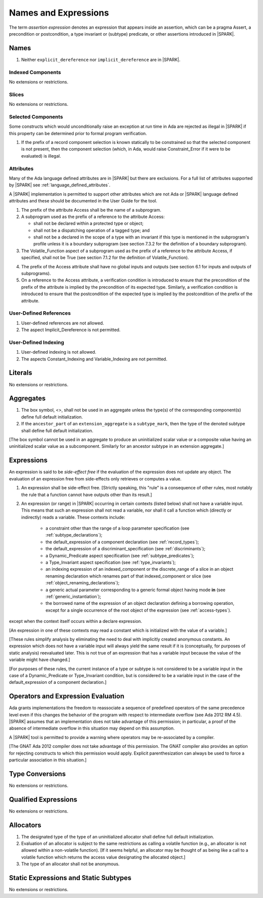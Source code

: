 Names and Expressions
=====================

The term *assertion expression* denotes an expression that appears inside an
assertion, which can be a pragma Assert, a precondition or postcondition, a
type invariant or (subtype) predicate, or other assertions introduced in |SPARK|.

Names
-----

.. centered:: **Legality Rules**


1. Neither ``explicit_dereference`` nor ``implicit_dereference`` are
   in |SPARK|.


Indexed Components
~~~~~~~~~~~~~~~~~~

No extensions or restrictions.

Slices
~~~~~~

No extensions or restrictions.

Selected Components
~~~~~~~~~~~~~~~~~~~

Some constructs which would unconditionally raise an exception at
run time in Ada are rejected as illegal in |SPARK| if this property
can be determined prior to formal program verification.

.. centered:: **Legality Rules**


1. If the prefix of a record component selection is known statically
   to be constrained so that the selected component is not present,
   then the component selection (which, in Ada, would raise
   Constraint_Error if it were to be evaluated) is illegal.


Attributes
~~~~~~~~~~

Many of the Ada language defined attributes are in |SPARK| but there
are exclusions.  For a full list of attributes supported by |SPARK| see
:ref:`language_defined_attributes`.

A |SPARK| implementation is permitted to support other attributes
which are not Ada or |SPARK| language defined attributes and these
should be documented in the User Guide for the tool.

.. centered:: **Legality Rules**

1. The prefix of the attribute Access shall be the name of a subprogram.

2. A subprogram used as the prefix of a reference to the attribute Access:

   - shall not be declared within a protected type or object;

   - shall not be a dispatching operation of a tagged type; and

   - shall not be a declared in the scope of a type with an invariant
     if this type is mentioned in the subprogram's profile unless it is
     a boundary subprogram (see section 7.3.2 for the definition of a
     boundary subprogram).

3. The Volatile_Function aspect of a subprogram used as the prefix of a
   reference to the attribute Access, if specified, shall not be True
   (see section 7.1.2 for the definition of Volatile_Function).

.. centered:: **Verification Rules**

4. The prefix of the Access attribute shall have no global inputs and outputs
   (see section 6.1 for inputs and outputs of subprograms).

5. On a reference to the Access attribute, a verification condition is
   introduced to ensure that the precondition of the prefix of the attribute
   is implied by the precondition of its expected type. Similarly,
   a verification condition is introduced to ensure that the postcondition of
   the expected type is implied by the postcondition of the prefix of the
   attribute.


User-Defined References
~~~~~~~~~~~~~~~~~~~~~~~

.. centered:: **Legality Rules**


1. User-defined references are not allowed.


2. The aspect Implicit_Dereference is not permitted.


User-Defined Indexing
~~~~~~~~~~~~~~~~~~~~~

.. centered:: **Legality Rules**


1. User-defined indexing is not allowed.


2. The aspects Constant_Indexing and Variable_Indexing are not
   permitted.


Literals
--------

No extensions or restrictions.


Aggregates
----------

.. centered:: **Legality Rules**


1. The box symbol, <>, shall not be used in an aggregate unless the type(s)
   of the corresponding component(s) define full default initialization.


2. If the ``ancestor_part`` of an ``extension_aggregate``
   is a ``subtype_mark``, then the type of the denoted subtype
   shall define full default initialization.


[The box symbol cannot be used in an aggregate to produce an uninitialized
scalar value or a composite value having an uninitialized scalar value as a
subcomponent. Similarly for an ancestor subtype in an extension aggregate.]

.. _expressions:

Expressions
-----------

An expression is said to be *side-effect free* if the evaluation of the
expression does not update any object.  The evaluation of an expression
free from side-effects only retrieves or computes a value.

.. centered:: **Legality Rules**


1. An expression shall be side-effect free.
   [Strictly speaking, this "rule" is a consequence of other rules,
   most notably the rule that a function cannot have outputs other
   than its result.]


2. An expression (or range) in |SPARK| occurring in certain contexts
   (listed below) shall not have a variable input. This means that
   such an expression shall not read a variable, nor shall it call a
   function which (directly or indirectly) reads a variable. These
   contexts include:

    * a constraint other than the range of a loop parameter
      specification (see :ref:`subtype_declarations`);

    * the default_expression of a component declaration (see
      :ref:`record_types`);

    * the default_expression of a discriminant_specification
      (see :ref:`discriminants`);

    * a Dynamic_Predicate aspect specification
      (see :ref:`subtype_predicates`);

    * a Type_Invariant aspect specification
      (see :ref:`type_invariants`);

    * an indexing expression of an indexed_component or the discrete_range of a
      slice in an object renaming declaration which renames part of that
      indexed_component or slice (see :ref:`object_renaming_declarations`);

    * a generic actual parameter corresponding to a generic formal object
      having mode **in** (see :ref:`generic_instantiation`);

    * the borrowed name of the expression of an object declaration defining a
      borrowing operation, except for a single occurrence of the root object
      of the expression (see :ref:`access-types`).

except when the context itself occurs within a declare expression.

[An expression in one of these contexts may read a constant
which is initialized with the value of a variable.]

[These rules simplify analysis by eliminating the need to deal with
implicitly created anonymous constants. An expression which does not
have a variable input will always yield the same result if it is
(conceptually, for purposes of static analysis) reevaluated later.
This is not true of an expression that has a variable input because the
value of the variable might have changed.]

[For purposes of these rules, the current instance of a type or subtype is
not considered to be a variable input in the case of a Dynamic_Predicate
or Type_Invariant condition, but is considered to be a variable
input in the case of the default_expression of a component declaration.]

Operators and Expression Evaluation
-----------------------------------

Ada grants implementations the freedom to reassociate a sequence
of predefined operators of the same precedence level even if this
changes the behavior of the program with respect to intermediate
overflow (see Ada 2012 RM 4.5). |SPARK| assumes that an implementation
does not take advantage of this permission; in particular,
a proof of the absence of intermediate overflow in this situation
may depend on this assumption.

A |SPARK| tool is permitted to provide a warning where operators may
be re-associated by a compiler.

[The GNAT Ada 2012 compiler does not take advantage of this permission.
The GNAT compiler also provides an option for rejecting constructs to
which this permission would apply. Explicit parenthesization can
always be used to force a particular association in this situation.]

Type Conversions
----------------

No extensions or restrictions.


Qualified Expressions
---------------------

No extensions or restrictions.


Allocators
----------

.. centered:: **Legality Rules**


1. The designated type of the type of an uninitialized allocator
   shall define full default initialization.


2. Evaluation of an allocator is subject to the same restrictions as calling a
   volatile function (e.g., an allocator is not allowed within a non-volatile
   function). [If it seems helpful, an allocator may be thought of as being
   like a call to a volatile function which returns the access value
   designating the allocated object.]


3. The type of an allocator shall not be anonymous.


Static Expressions and Static Subtypes
--------------------------------------

No extensions or restrictions.
